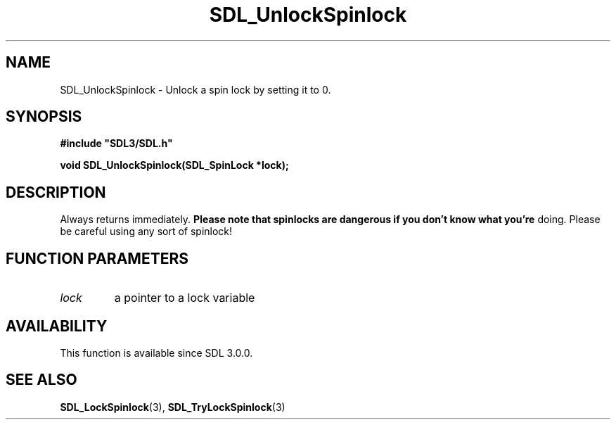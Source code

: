 .\" This manpage content is licensed under Creative Commons
.\"  Attribution 4.0 International (CC BY 4.0)
.\"   https://creativecommons.org/licenses/by/4.0/
.\" This manpage was generated from SDL's wiki page for SDL_UnlockSpinlock:
.\"   https://wiki.libsdl.org/SDL_UnlockSpinlock
.\" Generated with SDL/build-scripts/wikiheaders.pl
.\"  revision SDL-prerelease-3.0.0-3638-g5e1d9d19a
.\" Please report issues in this manpage's content at:
.\"   https://github.com/libsdl-org/sdlwiki/issues/new
.\" Please report issues in the generation of this manpage from the wiki at:
.\"   https://github.com/libsdl-org/SDL/issues/new?title=Misgenerated%20manpage%20for%20SDL_UnlockSpinlock
.\" SDL can be found at https://libsdl.org/
.de URL
\$2 \(laURL: \$1 \(ra\$3
..
.if \n[.g] .mso www.tmac
.TH SDL_UnlockSpinlock 3 "SDL 3.0.0" "SDL" "SDL3 FUNCTIONS"
.SH NAME
SDL_UnlockSpinlock \- Unlock a spin lock by setting it to 0\[char46]
.SH SYNOPSIS
.nf
.B #include \(dqSDL3/SDL.h\(dq
.PP
.BI "void SDL_UnlockSpinlock(SDL_SpinLock *lock);
.fi
.SH DESCRIPTION
Always returns immediately\[char46]
.B Please note that spinlocks are dangerous if you don't know what you're
doing\[char46] Please be careful using any sort of spinlock!

.SH FUNCTION PARAMETERS
.TP
.I lock
a pointer to a lock variable
.SH AVAILABILITY
This function is available since SDL 3\[char46]0\[char46]0\[char46]

.SH SEE ALSO
.BR SDL_LockSpinlock (3),
.BR SDL_TryLockSpinlock (3)

